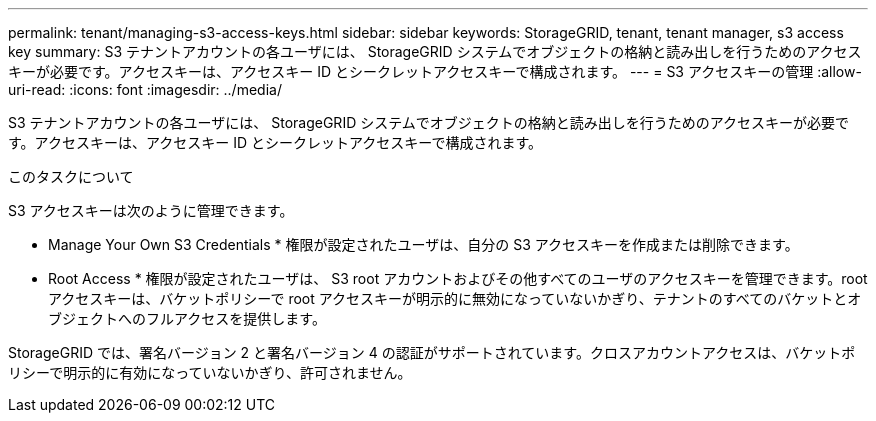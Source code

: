 ---
permalink: tenant/managing-s3-access-keys.html 
sidebar: sidebar 
keywords: StorageGRID, tenant, tenant manager, s3 access key 
summary: S3 テナントアカウントの各ユーザには、 StorageGRID システムでオブジェクトの格納と読み出しを行うためのアクセスキーが必要です。アクセスキーは、アクセスキー ID とシークレットアクセスキーで構成されます。 
---
= S3 アクセスキーの管理
:allow-uri-read: 
:icons: font
:imagesdir: ../media/


[role="lead"]
S3 テナントアカウントの各ユーザには、 StorageGRID システムでオブジェクトの格納と読み出しを行うためのアクセスキーが必要です。アクセスキーは、アクセスキー ID とシークレットアクセスキーで構成されます。

.このタスクについて
S3 アクセスキーは次のように管理できます。

* Manage Your Own S3 Credentials * 権限が設定されたユーザは、自分の S3 アクセスキーを作成または削除できます。
* Root Access * 権限が設定されたユーザは、 S3 root アカウントおよびその他すべてのユーザのアクセスキーを管理できます。root アクセスキーは、バケットポリシーで root アクセスキーが明示的に無効になっていないかぎり、テナントのすべてのバケットとオブジェクトへのフルアクセスを提供します。


StorageGRID では、署名バージョン 2 と署名バージョン 4 の認証がサポートされています。クロスアカウントアクセスは、バケットポリシーで明示的に有効になっていないかぎり、許可されません。
